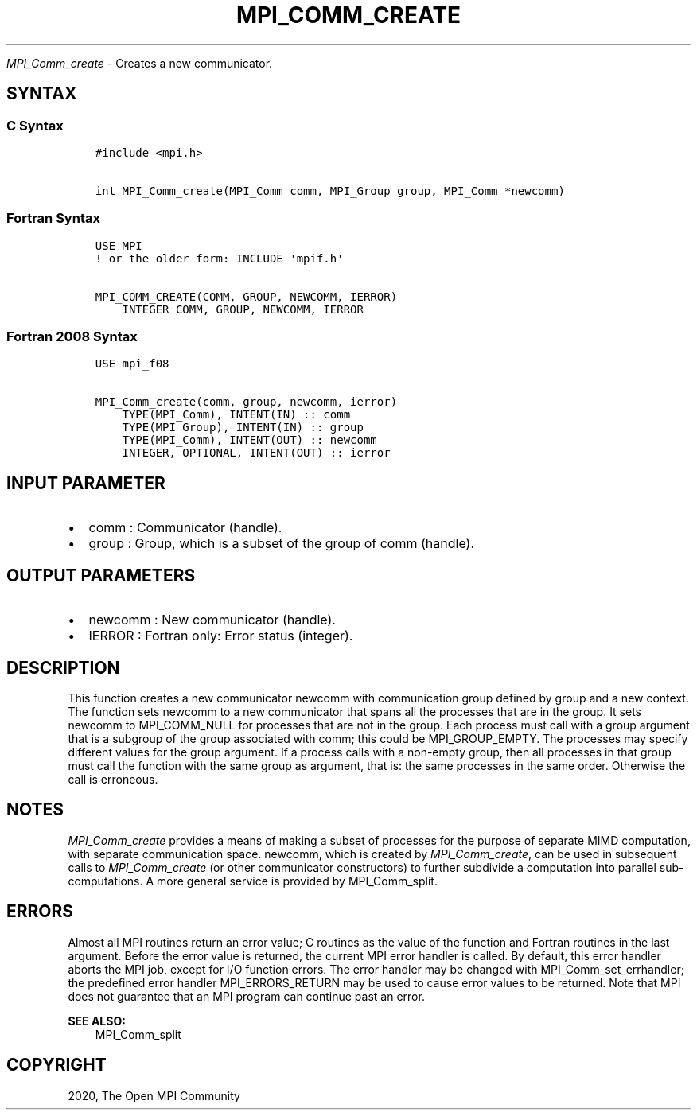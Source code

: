 .\" Man page generated from reStructuredText.
.
.TH "MPI_COMM_CREATE" "3" "Feb 20, 2022" "" "Open MPI"
.
.nr rst2man-indent-level 0
.
.de1 rstReportMargin
\\$1 \\n[an-margin]
level \\n[rst2man-indent-level]
level margin: \\n[rst2man-indent\\n[rst2man-indent-level]]
-
\\n[rst2man-indent0]
\\n[rst2man-indent1]
\\n[rst2man-indent2]
..
.de1 INDENT
.\" .rstReportMargin pre:
. RS \\$1
. nr rst2man-indent\\n[rst2man-indent-level] \\n[an-margin]
. nr rst2man-indent-level +1
.\" .rstReportMargin post:
..
.de UNINDENT
. RE
.\" indent \\n[an-margin]
.\" old: \\n[rst2man-indent\\n[rst2man-indent-level]]
.nr rst2man-indent-level -1
.\" new: \\n[rst2man-indent\\n[rst2man-indent-level]]
.in \\n[rst2man-indent\\n[rst2man-indent-level]]u
..
.sp
\fI\%MPI_Comm_create\fP \- Creates a new communicator.
.SH SYNTAX
.SS C Syntax
.INDENT 0.0
.INDENT 3.5
.sp
.nf
.ft C
#include <mpi.h>

int MPI_Comm_create(MPI_Comm comm, MPI_Group group, MPI_Comm *newcomm)
.ft P
.fi
.UNINDENT
.UNINDENT
.SS Fortran Syntax
.INDENT 0.0
.INDENT 3.5
.sp
.nf
.ft C
USE MPI
! or the older form: INCLUDE \(aqmpif.h\(aq

MPI_COMM_CREATE(COMM, GROUP, NEWCOMM, IERROR)
    INTEGER COMM, GROUP, NEWCOMM, IERROR
.ft P
.fi
.UNINDENT
.UNINDENT
.SS Fortran 2008 Syntax
.INDENT 0.0
.INDENT 3.5
.sp
.nf
.ft C
USE mpi_f08

MPI_Comm_create(comm, group, newcomm, ierror)
    TYPE(MPI_Comm), INTENT(IN) :: comm
    TYPE(MPI_Group), INTENT(IN) :: group
    TYPE(MPI_Comm), INTENT(OUT) :: newcomm
    INTEGER, OPTIONAL, INTENT(OUT) :: ierror
.ft P
.fi
.UNINDENT
.UNINDENT
.SH INPUT PARAMETER
.INDENT 0.0
.IP \(bu 2
comm : Communicator (handle).
.IP \(bu 2
group : Group, which is a subset of the group of comm (handle).
.UNINDENT
.SH OUTPUT PARAMETERS
.INDENT 0.0
.IP \(bu 2
newcomm : New communicator (handle).
.IP \(bu 2
IERROR : Fortran only: Error status (integer).
.UNINDENT
.SH DESCRIPTION
.sp
This function creates a new communicator newcomm with communication
group defined by group and a new context. The function sets newcomm to a
new communicator that spans all the processes that are in the group. It
sets newcomm to MPI_COMM_NULL for processes that are not in the group.
Each process must call with a group argument that is a subgroup of the
group associated with comm; this could be MPI_GROUP_EMPTY. The processes
may specify different values for the group argument. If a process calls
with a non\-empty group, then all processes in that group must call the
function with the same group as argument, that is: the same processes in
the same order. Otherwise the call is erroneous.
.SH NOTES
.sp
\fI\%MPI_Comm_create\fP provides a means of making a subset of processes for the
purpose of separate MIMD computation, with separate communication space.
newcomm, which is created by \fI\%MPI_Comm_create\fP, can be used in subsequent
calls to \fI\%MPI_Comm_create\fP (or other communicator constructors) to further
subdivide a computation into parallel sub\-computations. A more general
service is provided by MPI_Comm_split\&.
.SH ERRORS
.sp
Almost all MPI routines return an error value; C routines as the value
of the function and Fortran routines in the last argument. Before the
error value is returned, the current MPI error handler is called. By
default, this error handler aborts the MPI job, except for I/O function
errors. The error handler may be changed with MPI_Comm_set_errhandler;
the predefined error handler MPI_ERRORS_RETURN may be used to cause
error values to be returned. Note that MPI does not guarantee that an
MPI program can continue past an error.
.sp
\fBSEE ALSO:\fP
.INDENT 0.0
.INDENT 3.5
MPI_Comm_split
.UNINDENT
.UNINDENT
.SH COPYRIGHT
2020, The Open MPI Community
.\" Generated by docutils manpage writer.
.
